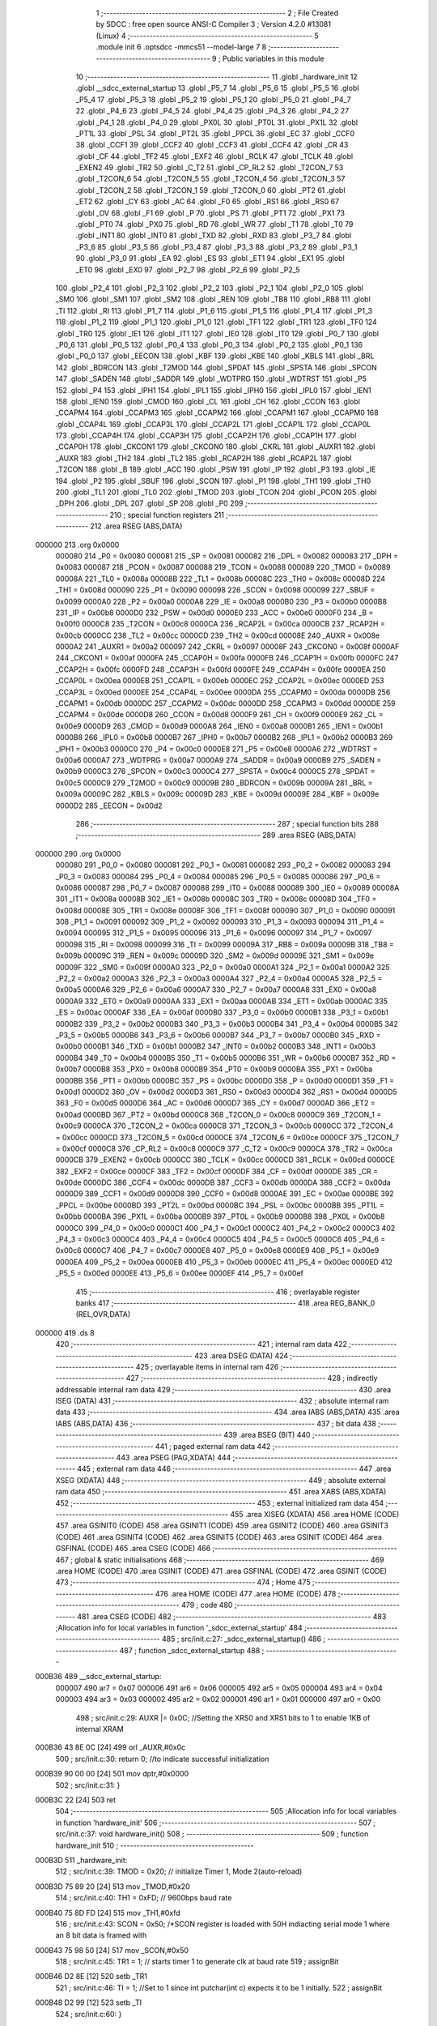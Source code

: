                                       1 ;--------------------------------------------------------
                                      2 ; File Created by SDCC : free open source ANSI-C Compiler
                                      3 ; Version 4.2.0 #13081 (Linux)
                                      4 ;--------------------------------------------------------
                                      5 	.module init
                                      6 	.optsdcc -mmcs51 --model-large
                                      7 	
                                      8 ;--------------------------------------------------------
                                      9 ; Public variables in this module
                                     10 ;--------------------------------------------------------
                                     11 	.globl _hardware_init
                                     12 	.globl __sdcc_external_startup
                                     13 	.globl _P5_7
                                     14 	.globl _P5_6
                                     15 	.globl _P5_5
                                     16 	.globl _P5_4
                                     17 	.globl _P5_3
                                     18 	.globl _P5_2
                                     19 	.globl _P5_1
                                     20 	.globl _P5_0
                                     21 	.globl _P4_7
                                     22 	.globl _P4_6
                                     23 	.globl _P4_5
                                     24 	.globl _P4_4
                                     25 	.globl _P4_3
                                     26 	.globl _P4_2
                                     27 	.globl _P4_1
                                     28 	.globl _P4_0
                                     29 	.globl _PX0L
                                     30 	.globl _PT0L
                                     31 	.globl _PX1L
                                     32 	.globl _PT1L
                                     33 	.globl _PSL
                                     34 	.globl _PT2L
                                     35 	.globl _PPCL
                                     36 	.globl _EC
                                     37 	.globl _CCF0
                                     38 	.globl _CCF1
                                     39 	.globl _CCF2
                                     40 	.globl _CCF3
                                     41 	.globl _CCF4
                                     42 	.globl _CR
                                     43 	.globl _CF
                                     44 	.globl _TF2
                                     45 	.globl _EXF2
                                     46 	.globl _RCLK
                                     47 	.globl _TCLK
                                     48 	.globl _EXEN2
                                     49 	.globl _TR2
                                     50 	.globl _C_T2
                                     51 	.globl _CP_RL2
                                     52 	.globl _T2CON_7
                                     53 	.globl _T2CON_6
                                     54 	.globl _T2CON_5
                                     55 	.globl _T2CON_4
                                     56 	.globl _T2CON_3
                                     57 	.globl _T2CON_2
                                     58 	.globl _T2CON_1
                                     59 	.globl _T2CON_0
                                     60 	.globl _PT2
                                     61 	.globl _ET2
                                     62 	.globl _CY
                                     63 	.globl _AC
                                     64 	.globl _F0
                                     65 	.globl _RS1
                                     66 	.globl _RS0
                                     67 	.globl _OV
                                     68 	.globl _F1
                                     69 	.globl _P
                                     70 	.globl _PS
                                     71 	.globl _PT1
                                     72 	.globl _PX1
                                     73 	.globl _PT0
                                     74 	.globl _PX0
                                     75 	.globl _RD
                                     76 	.globl _WR
                                     77 	.globl _T1
                                     78 	.globl _T0
                                     79 	.globl _INT1
                                     80 	.globl _INT0
                                     81 	.globl _TXD
                                     82 	.globl _RXD
                                     83 	.globl _P3_7
                                     84 	.globl _P3_6
                                     85 	.globl _P3_5
                                     86 	.globl _P3_4
                                     87 	.globl _P3_3
                                     88 	.globl _P3_2
                                     89 	.globl _P3_1
                                     90 	.globl _P3_0
                                     91 	.globl _EA
                                     92 	.globl _ES
                                     93 	.globl _ET1
                                     94 	.globl _EX1
                                     95 	.globl _ET0
                                     96 	.globl _EX0
                                     97 	.globl _P2_7
                                     98 	.globl _P2_6
                                     99 	.globl _P2_5
                                    100 	.globl _P2_4
                                    101 	.globl _P2_3
                                    102 	.globl _P2_2
                                    103 	.globl _P2_1
                                    104 	.globl _P2_0
                                    105 	.globl _SM0
                                    106 	.globl _SM1
                                    107 	.globl _SM2
                                    108 	.globl _REN
                                    109 	.globl _TB8
                                    110 	.globl _RB8
                                    111 	.globl _TI
                                    112 	.globl _RI
                                    113 	.globl _P1_7
                                    114 	.globl _P1_6
                                    115 	.globl _P1_5
                                    116 	.globl _P1_4
                                    117 	.globl _P1_3
                                    118 	.globl _P1_2
                                    119 	.globl _P1_1
                                    120 	.globl _P1_0
                                    121 	.globl _TF1
                                    122 	.globl _TR1
                                    123 	.globl _TF0
                                    124 	.globl _TR0
                                    125 	.globl _IE1
                                    126 	.globl _IT1
                                    127 	.globl _IE0
                                    128 	.globl _IT0
                                    129 	.globl _P0_7
                                    130 	.globl _P0_6
                                    131 	.globl _P0_5
                                    132 	.globl _P0_4
                                    133 	.globl _P0_3
                                    134 	.globl _P0_2
                                    135 	.globl _P0_1
                                    136 	.globl _P0_0
                                    137 	.globl _EECON
                                    138 	.globl _KBF
                                    139 	.globl _KBE
                                    140 	.globl _KBLS
                                    141 	.globl _BRL
                                    142 	.globl _BDRCON
                                    143 	.globl _T2MOD
                                    144 	.globl _SPDAT
                                    145 	.globl _SPSTA
                                    146 	.globl _SPCON
                                    147 	.globl _SADEN
                                    148 	.globl _SADDR
                                    149 	.globl _WDTPRG
                                    150 	.globl _WDTRST
                                    151 	.globl _P5
                                    152 	.globl _P4
                                    153 	.globl _IPH1
                                    154 	.globl _IPL1
                                    155 	.globl _IPH0
                                    156 	.globl _IPL0
                                    157 	.globl _IEN1
                                    158 	.globl _IEN0
                                    159 	.globl _CMOD
                                    160 	.globl _CL
                                    161 	.globl _CH
                                    162 	.globl _CCON
                                    163 	.globl _CCAPM4
                                    164 	.globl _CCAPM3
                                    165 	.globl _CCAPM2
                                    166 	.globl _CCAPM1
                                    167 	.globl _CCAPM0
                                    168 	.globl _CCAP4L
                                    169 	.globl _CCAP3L
                                    170 	.globl _CCAP2L
                                    171 	.globl _CCAP1L
                                    172 	.globl _CCAP0L
                                    173 	.globl _CCAP4H
                                    174 	.globl _CCAP3H
                                    175 	.globl _CCAP2H
                                    176 	.globl _CCAP1H
                                    177 	.globl _CCAP0H
                                    178 	.globl _CKCON1
                                    179 	.globl _CKCON0
                                    180 	.globl _CKRL
                                    181 	.globl _AUXR1
                                    182 	.globl _AUXR
                                    183 	.globl _TH2
                                    184 	.globl _TL2
                                    185 	.globl _RCAP2H
                                    186 	.globl _RCAP2L
                                    187 	.globl _T2CON
                                    188 	.globl _B
                                    189 	.globl _ACC
                                    190 	.globl _PSW
                                    191 	.globl _IP
                                    192 	.globl _P3
                                    193 	.globl _IE
                                    194 	.globl _P2
                                    195 	.globl _SBUF
                                    196 	.globl _SCON
                                    197 	.globl _P1
                                    198 	.globl _TH1
                                    199 	.globl _TH0
                                    200 	.globl _TL1
                                    201 	.globl _TL0
                                    202 	.globl _TMOD
                                    203 	.globl _TCON
                                    204 	.globl _PCON
                                    205 	.globl _DPH
                                    206 	.globl _DPL
                                    207 	.globl _SP
                                    208 	.globl _P0
                                    209 ;--------------------------------------------------------
                                    210 ; special function registers
                                    211 ;--------------------------------------------------------
                                    212 	.area RSEG    (ABS,DATA)
      000000                        213 	.org 0x0000
                           000080   214 _P0	=	0x0080
                           000081   215 _SP	=	0x0081
                           000082   216 _DPL	=	0x0082
                           000083   217 _DPH	=	0x0083
                           000087   218 _PCON	=	0x0087
                           000088   219 _TCON	=	0x0088
                           000089   220 _TMOD	=	0x0089
                           00008A   221 _TL0	=	0x008a
                           00008B   222 _TL1	=	0x008b
                           00008C   223 _TH0	=	0x008c
                           00008D   224 _TH1	=	0x008d
                           000090   225 _P1	=	0x0090
                           000098   226 _SCON	=	0x0098
                           000099   227 _SBUF	=	0x0099
                           0000A0   228 _P2	=	0x00a0
                           0000A8   229 _IE	=	0x00a8
                           0000B0   230 _P3	=	0x00b0
                           0000B8   231 _IP	=	0x00b8
                           0000D0   232 _PSW	=	0x00d0
                           0000E0   233 _ACC	=	0x00e0
                           0000F0   234 _B	=	0x00f0
                           0000C8   235 _T2CON	=	0x00c8
                           0000CA   236 _RCAP2L	=	0x00ca
                           0000CB   237 _RCAP2H	=	0x00cb
                           0000CC   238 _TL2	=	0x00cc
                           0000CD   239 _TH2	=	0x00cd
                           00008E   240 _AUXR	=	0x008e
                           0000A2   241 _AUXR1	=	0x00a2
                           000097   242 _CKRL	=	0x0097
                           00008F   243 _CKCON0	=	0x008f
                           0000AF   244 _CKCON1	=	0x00af
                           0000FA   245 _CCAP0H	=	0x00fa
                           0000FB   246 _CCAP1H	=	0x00fb
                           0000FC   247 _CCAP2H	=	0x00fc
                           0000FD   248 _CCAP3H	=	0x00fd
                           0000FE   249 _CCAP4H	=	0x00fe
                           0000EA   250 _CCAP0L	=	0x00ea
                           0000EB   251 _CCAP1L	=	0x00eb
                           0000EC   252 _CCAP2L	=	0x00ec
                           0000ED   253 _CCAP3L	=	0x00ed
                           0000EE   254 _CCAP4L	=	0x00ee
                           0000DA   255 _CCAPM0	=	0x00da
                           0000DB   256 _CCAPM1	=	0x00db
                           0000DC   257 _CCAPM2	=	0x00dc
                           0000DD   258 _CCAPM3	=	0x00dd
                           0000DE   259 _CCAPM4	=	0x00de
                           0000D8   260 _CCON	=	0x00d8
                           0000F9   261 _CH	=	0x00f9
                           0000E9   262 _CL	=	0x00e9
                           0000D9   263 _CMOD	=	0x00d9
                           0000A8   264 _IEN0	=	0x00a8
                           0000B1   265 _IEN1	=	0x00b1
                           0000B8   266 _IPL0	=	0x00b8
                           0000B7   267 _IPH0	=	0x00b7
                           0000B2   268 _IPL1	=	0x00b2
                           0000B3   269 _IPH1	=	0x00b3
                           0000C0   270 _P4	=	0x00c0
                           0000E8   271 _P5	=	0x00e8
                           0000A6   272 _WDTRST	=	0x00a6
                           0000A7   273 _WDTPRG	=	0x00a7
                           0000A9   274 _SADDR	=	0x00a9
                           0000B9   275 _SADEN	=	0x00b9
                           0000C3   276 _SPCON	=	0x00c3
                           0000C4   277 _SPSTA	=	0x00c4
                           0000C5   278 _SPDAT	=	0x00c5
                           0000C9   279 _T2MOD	=	0x00c9
                           00009B   280 _BDRCON	=	0x009b
                           00009A   281 _BRL	=	0x009a
                           00009C   282 _KBLS	=	0x009c
                           00009D   283 _KBE	=	0x009d
                           00009E   284 _KBF	=	0x009e
                           0000D2   285 _EECON	=	0x00d2
                                    286 ;--------------------------------------------------------
                                    287 ; special function bits
                                    288 ;--------------------------------------------------------
                                    289 	.area RSEG    (ABS,DATA)
      000000                        290 	.org 0x0000
                           000080   291 _P0_0	=	0x0080
                           000081   292 _P0_1	=	0x0081
                           000082   293 _P0_2	=	0x0082
                           000083   294 _P0_3	=	0x0083
                           000084   295 _P0_4	=	0x0084
                           000085   296 _P0_5	=	0x0085
                           000086   297 _P0_6	=	0x0086
                           000087   298 _P0_7	=	0x0087
                           000088   299 _IT0	=	0x0088
                           000089   300 _IE0	=	0x0089
                           00008A   301 _IT1	=	0x008a
                           00008B   302 _IE1	=	0x008b
                           00008C   303 _TR0	=	0x008c
                           00008D   304 _TF0	=	0x008d
                           00008E   305 _TR1	=	0x008e
                           00008F   306 _TF1	=	0x008f
                           000090   307 _P1_0	=	0x0090
                           000091   308 _P1_1	=	0x0091
                           000092   309 _P1_2	=	0x0092
                           000093   310 _P1_3	=	0x0093
                           000094   311 _P1_4	=	0x0094
                           000095   312 _P1_5	=	0x0095
                           000096   313 _P1_6	=	0x0096
                           000097   314 _P1_7	=	0x0097
                           000098   315 _RI	=	0x0098
                           000099   316 _TI	=	0x0099
                           00009A   317 _RB8	=	0x009a
                           00009B   318 _TB8	=	0x009b
                           00009C   319 _REN	=	0x009c
                           00009D   320 _SM2	=	0x009d
                           00009E   321 _SM1	=	0x009e
                           00009F   322 _SM0	=	0x009f
                           0000A0   323 _P2_0	=	0x00a0
                           0000A1   324 _P2_1	=	0x00a1
                           0000A2   325 _P2_2	=	0x00a2
                           0000A3   326 _P2_3	=	0x00a3
                           0000A4   327 _P2_4	=	0x00a4
                           0000A5   328 _P2_5	=	0x00a5
                           0000A6   329 _P2_6	=	0x00a6
                           0000A7   330 _P2_7	=	0x00a7
                           0000A8   331 _EX0	=	0x00a8
                           0000A9   332 _ET0	=	0x00a9
                           0000AA   333 _EX1	=	0x00aa
                           0000AB   334 _ET1	=	0x00ab
                           0000AC   335 _ES	=	0x00ac
                           0000AF   336 _EA	=	0x00af
                           0000B0   337 _P3_0	=	0x00b0
                           0000B1   338 _P3_1	=	0x00b1
                           0000B2   339 _P3_2	=	0x00b2
                           0000B3   340 _P3_3	=	0x00b3
                           0000B4   341 _P3_4	=	0x00b4
                           0000B5   342 _P3_5	=	0x00b5
                           0000B6   343 _P3_6	=	0x00b6
                           0000B7   344 _P3_7	=	0x00b7
                           0000B0   345 _RXD	=	0x00b0
                           0000B1   346 _TXD	=	0x00b1
                           0000B2   347 _INT0	=	0x00b2
                           0000B3   348 _INT1	=	0x00b3
                           0000B4   349 _T0	=	0x00b4
                           0000B5   350 _T1	=	0x00b5
                           0000B6   351 _WR	=	0x00b6
                           0000B7   352 _RD	=	0x00b7
                           0000B8   353 _PX0	=	0x00b8
                           0000B9   354 _PT0	=	0x00b9
                           0000BA   355 _PX1	=	0x00ba
                           0000BB   356 _PT1	=	0x00bb
                           0000BC   357 _PS	=	0x00bc
                           0000D0   358 _P	=	0x00d0
                           0000D1   359 _F1	=	0x00d1
                           0000D2   360 _OV	=	0x00d2
                           0000D3   361 _RS0	=	0x00d3
                           0000D4   362 _RS1	=	0x00d4
                           0000D5   363 _F0	=	0x00d5
                           0000D6   364 _AC	=	0x00d6
                           0000D7   365 _CY	=	0x00d7
                           0000AD   366 _ET2	=	0x00ad
                           0000BD   367 _PT2	=	0x00bd
                           0000C8   368 _T2CON_0	=	0x00c8
                           0000C9   369 _T2CON_1	=	0x00c9
                           0000CA   370 _T2CON_2	=	0x00ca
                           0000CB   371 _T2CON_3	=	0x00cb
                           0000CC   372 _T2CON_4	=	0x00cc
                           0000CD   373 _T2CON_5	=	0x00cd
                           0000CE   374 _T2CON_6	=	0x00ce
                           0000CF   375 _T2CON_7	=	0x00cf
                           0000C8   376 _CP_RL2	=	0x00c8
                           0000C9   377 _C_T2	=	0x00c9
                           0000CA   378 _TR2	=	0x00ca
                           0000CB   379 _EXEN2	=	0x00cb
                           0000CC   380 _TCLK	=	0x00cc
                           0000CD   381 _RCLK	=	0x00cd
                           0000CE   382 _EXF2	=	0x00ce
                           0000CF   383 _TF2	=	0x00cf
                           0000DF   384 _CF	=	0x00df
                           0000DE   385 _CR	=	0x00de
                           0000DC   386 _CCF4	=	0x00dc
                           0000DB   387 _CCF3	=	0x00db
                           0000DA   388 _CCF2	=	0x00da
                           0000D9   389 _CCF1	=	0x00d9
                           0000D8   390 _CCF0	=	0x00d8
                           0000AE   391 _EC	=	0x00ae
                           0000BE   392 _PPCL	=	0x00be
                           0000BD   393 _PT2L	=	0x00bd
                           0000BC   394 _PSL	=	0x00bc
                           0000BB   395 _PT1L	=	0x00bb
                           0000BA   396 _PX1L	=	0x00ba
                           0000B9   397 _PT0L	=	0x00b9
                           0000B8   398 _PX0L	=	0x00b8
                           0000C0   399 _P4_0	=	0x00c0
                           0000C1   400 _P4_1	=	0x00c1
                           0000C2   401 _P4_2	=	0x00c2
                           0000C3   402 _P4_3	=	0x00c3
                           0000C4   403 _P4_4	=	0x00c4
                           0000C5   404 _P4_5	=	0x00c5
                           0000C6   405 _P4_6	=	0x00c6
                           0000C7   406 _P4_7	=	0x00c7
                           0000E8   407 _P5_0	=	0x00e8
                           0000E9   408 _P5_1	=	0x00e9
                           0000EA   409 _P5_2	=	0x00ea
                           0000EB   410 _P5_3	=	0x00eb
                           0000EC   411 _P5_4	=	0x00ec
                           0000ED   412 _P5_5	=	0x00ed
                           0000EE   413 _P5_6	=	0x00ee
                           0000EF   414 _P5_7	=	0x00ef
                                    415 ;--------------------------------------------------------
                                    416 ; overlayable register banks
                                    417 ;--------------------------------------------------------
                                    418 	.area REG_BANK_0	(REL,OVR,DATA)
      000000                        419 	.ds 8
                                    420 ;--------------------------------------------------------
                                    421 ; internal ram data
                                    422 ;--------------------------------------------------------
                                    423 	.area DSEG    (DATA)
                                    424 ;--------------------------------------------------------
                                    425 ; overlayable items in internal ram
                                    426 ;--------------------------------------------------------
                                    427 ;--------------------------------------------------------
                                    428 ; indirectly addressable internal ram data
                                    429 ;--------------------------------------------------------
                                    430 	.area ISEG    (DATA)
                                    431 ;--------------------------------------------------------
                                    432 ; absolute internal ram data
                                    433 ;--------------------------------------------------------
                                    434 	.area IABS    (ABS,DATA)
                                    435 	.area IABS    (ABS,DATA)
                                    436 ;--------------------------------------------------------
                                    437 ; bit data
                                    438 ;--------------------------------------------------------
                                    439 	.area BSEG    (BIT)
                                    440 ;--------------------------------------------------------
                                    441 ; paged external ram data
                                    442 ;--------------------------------------------------------
                                    443 	.area PSEG    (PAG,XDATA)
                                    444 ;--------------------------------------------------------
                                    445 ; external ram data
                                    446 ;--------------------------------------------------------
                                    447 	.area XSEG    (XDATA)
                                    448 ;--------------------------------------------------------
                                    449 ; absolute external ram data
                                    450 ;--------------------------------------------------------
                                    451 	.area XABS    (ABS,XDATA)
                                    452 ;--------------------------------------------------------
                                    453 ; external initialized ram data
                                    454 ;--------------------------------------------------------
                                    455 	.area XISEG   (XDATA)
                                    456 	.area HOME    (CODE)
                                    457 	.area GSINIT0 (CODE)
                                    458 	.area GSINIT1 (CODE)
                                    459 	.area GSINIT2 (CODE)
                                    460 	.area GSINIT3 (CODE)
                                    461 	.area GSINIT4 (CODE)
                                    462 	.area GSINIT5 (CODE)
                                    463 	.area GSINIT  (CODE)
                                    464 	.area GSFINAL (CODE)
                                    465 	.area CSEG    (CODE)
                                    466 ;--------------------------------------------------------
                                    467 ; global & static initialisations
                                    468 ;--------------------------------------------------------
                                    469 	.area HOME    (CODE)
                                    470 	.area GSINIT  (CODE)
                                    471 	.area GSFINAL (CODE)
                                    472 	.area GSINIT  (CODE)
                                    473 ;--------------------------------------------------------
                                    474 ; Home
                                    475 ;--------------------------------------------------------
                                    476 	.area HOME    (CODE)
                                    477 	.area HOME    (CODE)
                                    478 ;--------------------------------------------------------
                                    479 ; code
                                    480 ;--------------------------------------------------------
                                    481 	.area CSEG    (CODE)
                                    482 ;------------------------------------------------------------
                                    483 ;Allocation info for local variables in function '_sdcc_external_startup'
                                    484 ;------------------------------------------------------------
                                    485 ;	src/init.c:27: _sdcc_external_startup()
                                    486 ;	-----------------------------------------
                                    487 ;	 function _sdcc_external_startup
                                    488 ;	-----------------------------------------
      000B36                        489 __sdcc_external_startup:
                           000007   490 	ar7 = 0x07
                           000006   491 	ar6 = 0x06
                           000005   492 	ar5 = 0x05
                           000004   493 	ar4 = 0x04
                           000003   494 	ar3 = 0x03
                           000002   495 	ar2 = 0x02
                           000001   496 	ar1 = 0x01
                           000000   497 	ar0 = 0x00
                                    498 ;	src/init.c:29: AUXR |= 0x0C;                 //Setting the XRS0 and XRS1 bits to 1 to enable 1KB of internal XRAM
      000B36 43 8E 0C         [24]  499 	orl	_AUXR,#0x0c
                                    500 ;	src/init.c:30: return 0;                    //to indicate successful initialization
      000B39 90 00 00         [24]  501 	mov	dptr,#0x0000
                                    502 ;	src/init.c:31: }
      000B3C 22               [24]  503 	ret
                                    504 ;------------------------------------------------------------
                                    505 ;Allocation info for local variables in function 'hardware_init'
                                    506 ;------------------------------------------------------------
                                    507 ;	src/init.c:37: void hardware_init()
                                    508 ;	-----------------------------------------
                                    509 ;	 function hardware_init
                                    510 ;	-----------------------------------------
      000B3D                        511 _hardware_init:
                                    512 ;	src/init.c:39: TMOD = 0x20;            // initialize Timer 1, Mode 2(auto-reload)
      000B3D 75 89 20         [24]  513 	mov	_TMOD,#0x20
                                    514 ;	src/init.c:40: TH1 = 0xFD;             // 9600bps baud rate
      000B40 75 8D FD         [24]  515 	mov	_TH1,#0xfd
                                    516 ;	src/init.c:43: SCON = 0x50;            /*SCON register is loaded with 50H indiacting serial mode 1 where an 8 bit data is framed with
      000B43 75 98 50         [24]  517 	mov	_SCON,#0x50
                                    518 ;	src/init.c:45: TR1 = 1;                // starts timer 1 to generate clk at baud rate
                                    519 ;	assignBit
      000B46 D2 8E            [12]  520 	setb	_TR1
                                    521 ;	src/init.c:46: TI = 1;                 //Set to 1 since int putchar(int c) expects it to be 1 initially.
                                    522 ;	assignBit
      000B48 D2 99            [12]  523 	setb	_TI
                                    524 ;	src/init.c:60: }
      000B4A 22               [24]  525 	ret
                                    526 	.area CSEG    (CODE)
                                    527 	.area CONST   (CODE)
                                    528 	.area XINIT   (CODE)
                                    529 	.area CABS    (ABS,CODE)
